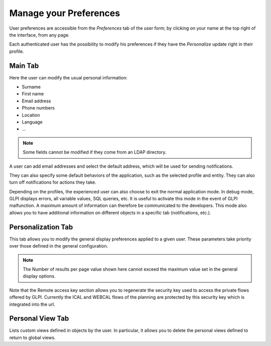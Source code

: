 Manage your Preferences
=======================

User preferences are accessible from the `Preferences` tab of the user form; by clicking on your name at the top right of the interface, from any page.

Each authenticated user has the possibility to modify his preferences if they have the `Personalize` update right in their profile.

Main Tab
--------

.. image:: images/userprefs-main.png
   :alt: Screen for user form
   :align: center
   :scale: 50%

Here the user can modify the usual personal information:

* Surname
* First name
* Email address
* Phone numbers
* Location
* Language
* ...

.. note::

   Some fields cannot be modified if they come from an LDAP directory.

A user can add email addresses and select the default address, which will be used for sending notifications.

They can also specify some default behaviors of the application, such as the selected profile and entity. They can also turn off notifications for actions they take.

Depending on the profiles, the experienced user can also choose to exit the normal application mode. In debug mode, GLPI displays errors, all variable values, SQL queries, etc. It is useful to activate this mode in the event of GLPI malfunction. A maximum amount of information can therefore be communicated to the developers. This mode also allows you to have additional information on different objects in a specific tab (notifications, etc.).

Personalization Tab
-------------------

.. image:: images/userprefs-custom.png
   :alt: Screen for customizing user preferences
   :align: center
   :scale: 50%

This tab allows you to modify the general display preferences applied to a given user. These parameters take priority over those defined in the general configuration.

.. note::

   The Number of results per page value shown here cannot exceed the maximum value set in the general display options.


Note that the Remote access key section allows you to regenerate the security key used to access the private flows offered by GLPI. Currently the ICAL and WEBCAL flows of the planning are protected by this security key which is integrated into the url.

Personal View Tab
-----------------

Lists custom views defined in objects by the user. In particular, it allows you to delete the personal views defined to return to global views.
